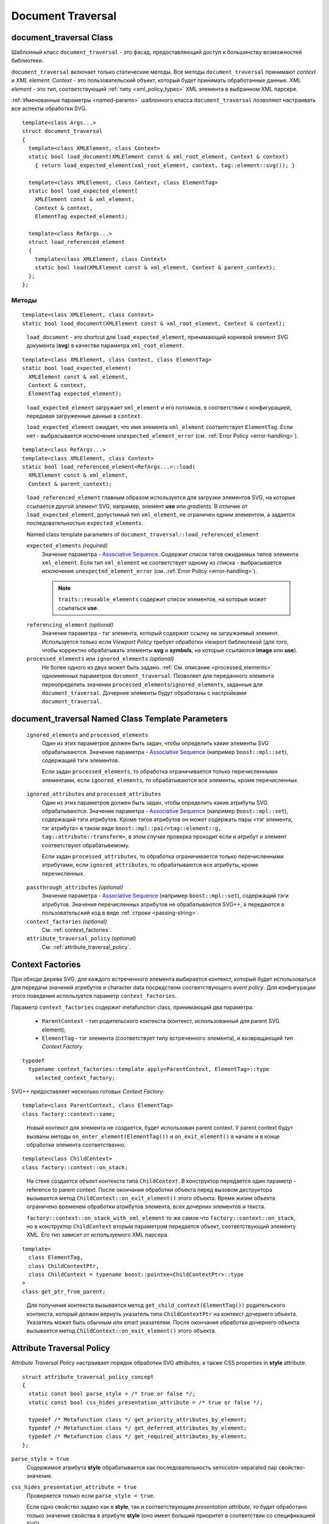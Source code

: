 .. _Associative Sequence: http://www.boost.org/doc/libs/1_55_0/libs/mpl/doc/refmanual/associative-sequence.html

Document Traversal
======================

.. _document_traversal:

document_traversal Class
-----------------------------

Шаблонный класс ``document_traversal`` - это фасад, предоставляющий доступ к большинству возможностей библиотеки.

``document_traversal`` включает только статические методы.
Все методы ``document_traversal`` принимают *context* и *XML element*.
*Context* - это пользовательский объект, который будет принимать обработанные данные.
*XML element* - это тип, соответствующий :ref:`типу <xml_policy_types>` XML элемента в выбранном XML парсере.

:ref:`Именованные параметры <named-params>` шаблонного класса ``document_traversal`` позволяют настраивать
все аспекты обработки SVG.

::

  template<class Args...>
  struct document_traversal
  {
    template<class XMLElement, class Context>
    static bool load_document(XMLElement const & xml_root_element, Context & context)
      { return load_expected_element(xml_root_element, context, tag::element::svg()); }

    template<class XMLElement, class Context, class ElementTag>
    static bool load_expected_element(
      XMLElement const & xml_element, 
      Context & context, 
      ElementTag expected_element);

    template<class RefArgs...>
    struct load_referenced_element
    {
      template<class XMLElement, class Context>
      static bool load(XMLElement const & xml_element, Context & parent_context);
    };
  };

Методы
""""""""""""

::

  template<class XMLElement, class Context>
  static bool load_document(XMLElement const & xml_root_element, Context & context);

.. _fakeRef3:

  ``load_document`` - это shortcut для ``load_expected_element``, принимающий корневой элемент SVG документа (**svg**)
  в качестве параметра ``xml_root_element``.

::

  template<class XMLElement, class Context, class ElementTag>
  static bool load_expected_element(
    XMLElement const & xml_element, 
    Context & context, 
    ElementTag expected_element);

.. _fakeRef4:

  ``load_expected_element`` загружает ``xml_element`` и его потомков, в соответствии с конфигурацией, передавая
  загруженные данные в ``context``. 

  ``load_expected_element`` ожидает, что имя элемента ``xml_element`` соответствует ``ElementTag``.
  Если нет - выбрасывается исключение ``unexpected_element_error`` (см. :ref:`Error Policy <error-handling>`).

::

  template<class RefArgs...>
  template<class XMLElement, class Context>
  static bool load_referenced_element<RefArgs...>::load(
    XMLElement const & xml_element, 
    Context & parent_context);

.. _fakeRef5:

  ``load_referenced_element`` главным образом используется для загрузки элементов SVG, на которые ссылается другой
  элемент SVG, например, элемент **use** или *gradients*. 
  В отличие от ``load_expected_element``, допустимый тип ``xml_element``, не ограничен одним элементом, а задается
  последовательностью ``expected_elements``. 

  Named class template parameters of ``document_traversal::load_referenced_element``

  ``expected_elements`` *(required)*
    Значение параметра - `Associative Sequence`_.
    Содержит список тэгов ожидаемых типов элемента ``xml_element``.
    Если тип ``xml_element`` не соответствует одному из списка  - выбрасывается исключение 
    ``unexpected_element_error`` (см. :ref:`Error Policy <error-handling>`).

    .. note::

      ``traits::reusable_elements`` содержит список элементов, на которые может ссылаться **use**.

.. _referencing_element:

  ``referencing_element`` *(optional)*
    Значение параметра - тэг элемента, который содержит ссылку на загружаемый элемент.
    Используется только если *Viewport Policy* требует обработки viewport библиотекой 
    (для того, чтобы корректно обрабатывать элементы **svg** и **symbols**, на которые
    ссылаются **image** или **use**).

  ``processed_elements`` или ``ignored_elements`` *(optional)*
    Не более одного из двух может быть задано. 
    :ref:`См. описание <processed_elements>` одноименных параметров ``document_traversal``.
    Позволяет для переданного элемента переопределить значения ``processed_elements``/``ignored_elements``, заданные
    для ``document_traversal``. Дочерние элементы будут обработаны с настройками ``document_traversal``.


document_traversal Named Class Template Parameters
--------------------------------------------------------

.. _processed_elements:

  ``ignored_elements`` and ``processed_elements``
    Один из этих параметров должен быть задан, чтобы определить какие элементы SVG обрабатываются. 
    Значение параметра - `Associative Sequence`_ (например ``boost::mpl::set``),
    содержащий тэги элементов.

    Если задан ``processed_elements``, то обработка ограничивается только перечисленными элементами,
    если ``ignored_elements``, то обрабатываются все элементы, кроме перечисленных.

.. _processed_attributes:

  ``ignored_attributes`` and ``processed_attributes``
    Один из этих параметров должен быть задан, чтобы определить какие атрибуты SVG обрабатываются. 
    Значение параметра - `Associative Sequence`_ (например ``boost::mpl::set``),
    содержащий тэги атрибутов. Кроме тэгов атрибутов он может содержать пары <тэг элемента, тэг атрибута>
    в таком виде ``boost::mpl::pair<tag::element::g, tag::attribute::transform>``, в этом случае
    проверка проходит если и атрибут и элемент соответствуют обрабатывемому. 

    Если задан ``processed_attributes``, то обработка ограничивается только перечисленными атрибутами,
    если ``ignored_attributes``, то обрабатываются все атрибуты, кроме перечисленных.  

.. _passthrough_attributes:

  ``passthrough_attributes`` *(optional)*
    Значение параметра - `Associative Sequence`_ (например ``boost::mpl::set``),
    содержащий тэги атрибутов. Значения перечисленных атрибутов не обрабатываются SVG++,
    а передаются в пользовательский код в виде :ref:`строки <passing-string>`.

  ``context_factories`` *(optional)*
    См. :ref:`context_factories`.

  ``attribute_traversal_policy`` *(optional)*
    См. :ref:`attribute_traversal_policy`.

.. _context_factories:

Context Factories
--------------------------------

При обходе дерева SVG, для каждого встреченного элемента выбирается контекст, который будет использоваться
для передачи значений атрибутов и character data посредством соответствующего *event policy*. 
Для конфигурации этого поведения используется параметр ``context_factories``.

Параметр ``context_factories`` содержит metafunction class, принимающий два параметра: 

  - ``ParentContext`` - тип родительского контекста (контекст, использованный для parent SVG element);
  - ``ElementTag`` - тэг элемента (соответствует типу встреченного элемента),
    и возвращающий тип *Context Factory*.

::

  typedef 
    typename context_factories::template apply<ParentContext, ElementTag>::type 
      selected_context_factory;

SVG++ предоставляет несколько готовых *Context Factory*::

  template<class ParentContext, class ElementTag>
  class factory::context::same;

.. _fakeRef1:

  Новый контекст для элемента не создается, будет использован parent context. У parent context будут вызваны 
  методы ``on_enter_element(ElementTag())`` и ``on_exit_element()`` в начале и в конце обработки элемента соответственно.

::

  template<class ChildContext>
  class factory::context::on_stack;

.. _fakeRef2:

  На стеке создается объект контекста типа ``ChildContext``. В конструктор передается один параметр - reference 
  to parent context. После окончания обработки объекта перед вызовом деструктора
  вызывается метод ``ChildContext::on_exit_element()`` этого объекта.
  Время жизни объекта ограничено временем обработки атрибутов элемента, всех дочерних элементов и текста.

  ``factory::context::on_stack_with_xml_element`` то же самое что ``factory::context::on_stack``, но в конструктор 
  ``ChildContext`` вторым параметром передается объект, соответствующий элементу XML. Его тип зависит от используемого
  XML парсера.

::
  
  template<
    class ElementTag, 
    class ChildContextPtr, 
    class ChildContext = typename boost::pointee<ChildContextPtr>::type 
  >
  class get_ptr_from_parent;

.. _fakeRef7:

  Для получения контекста вызывается метод ``get_child_context(ElementTag())`` родительского контекста, который
  должен вернуть указатель типа ``ChildContextPtr`` на контекст дочернего объекта. Указатель может быть обычным или
  smart указателем. После окончания обработки дочернего объекта вызывается метод ``ChildContext::on_exit_element()`` этого объекта.


.. _attribute_traversal_policy:

Attribute Traversal Policy
-----------------------------------

*Attribute Traversal Policy* настраивает порядок обработки SVG attributes, а также CSS properties in **style** attribute.

::

  struct attribute_traversal_policy_concept
  {
    static const bool parse_style = /* true or false */;
    static const bool css_hides_presentation_attribute = /* true or false */;

    typedef /* Metafunction class */ get_priority_attributes_by_element;
    typedef /* Metafunction class */ get_deferred_attributes_by_element;
    typedef /* Metafunction class */ get_required_attributes_by_element;
  };

.. _parse_style:

``parse_style = true``
  Содержимое атрибута **style** обрабатывается как последовательность semicolon-separated пар свойство-значение.

``css_hides_presentation_attribute = true``
  Проверяется только если ``parse_style = true``. 
  
  Если одно свойство задано как в **style**, так и соответствующим
  *presentation attribute*, то будет обработано только значение свойства в атрибуте **style** (оно имеет больший
  приоритет в соответствии со спецификацией SVG).

  Если ``css_hides_presentation_attribute = false``, то используется меньше памяти, но могут приходить 
  значения одного свойства и из **style** и из *presentation attribute* в произвольном порядке.

.. _get_priority_attributes_by_element:

``get_priority_attributes_by_element``, ``get_deferred_attributes_by_element`` and ``get_required_attributes_by_element``
  `Metafunction class <http://www.boost.org/doc/libs/1_57_0/libs/mpl/doc/refmanual/metafunction-class.html>`_,
  принимающий тэг элемента и
  возвращающий `Forward Sequence <http://www.boost.org/doc/libs/1_57_0/libs/mpl/doc/refmanual/forward-sequence.html>`_.
  Элементы возвращаемой последовательности - тэги атрибутов.

  Атрибуты, возвращаемые метафункцией ``get_priority_attributes_by_element`` для данного элемента, будут обработаны раньше других 
  атрибутов именно в том порядке, в каком они перечислены в последовательности.

  Атрибуты, возвращаемые метафункцией ``get_deferred_attributes_by_element`` для данного элемента, будут обработаны 
  после всех других атрибутов именно в том порядке, в каком они перечислены в последовательности.

  .. note::

    Последовательности, возвращаемые  ``get_priority_attributes_by_element`` и ``get_deferred_attributes_by_element``, 
    кроме тэгов атрибутов могут содержать элементы вида ``notify_context<EventTag>``. ``EventTag`` - это 
    произвольный тип-тэг, который будет передан методу ``notify`` контекста. 
    ``notify(EventTag())`` будет вызван в тот момент, когда все атрибуты, идущие в последовательности
    перед ним, уже обработаны.

  Отсутствие какого-либо атрибута из последовательности, возвращаемой метафункцией ``get_required_attributes_by_element`` для данного элемента, 
  считается ошибкой и будет обработано в соотвествии с заданным *Error Policy*.
  В SVG++ определена метафункция ``traits::element_required_attributes``, возвращающая обязательные атрибуты, в соответствии со
  спецификацией SVG. Ее можно использовать так::

    typedef boost::mpl::quote1<traits::element_required_attributes> 
      get_required_attributes_by_element;
